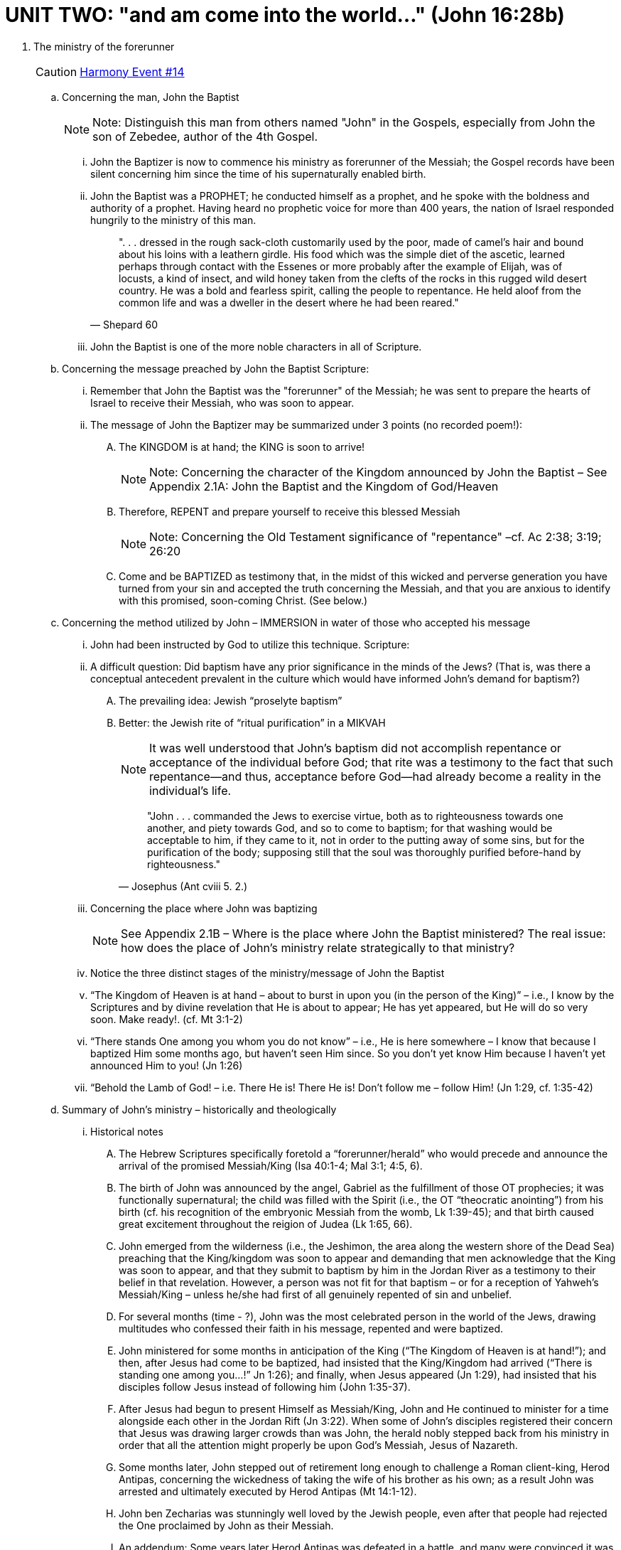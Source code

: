 = UNIT TWO: "and am come into the world..." (John 16:28b)

. The ministry of the forerunner  [[event14]]
+

[CAUTION]
====
++++
<a href="../index.html#14" class="harmony-event-link">Harmony Event #14</a>
++++
====
+

.. Concerning the man, John the Baptist
+

[NOTE]
====
Note:  Distinguish this man from others named "John" in the Gospels, especially from John the son of Zebedee, author of the 4th Gospel.
====
+

... John the Baptizer is now to commence his ministry as forerunner of the Messiah; the Gospel records have been silent concerning him since the time of his supernaturally enabled birth.

... John the Baptist was a PROPHET; he conducted himself as a prophet, and he spoke with the boldness and authority of a prophet.  Having heard no prophetic voice for more than 400 years, the nation of Israel responded hungrily to the ministry of this man.
+

[QUOTE, Shepard 60]
____
". . . dressed in the rough sack-cloth customarily used by the poor, made of camel's hair and bound about his loins with a leathern girdle.  His food which was the simple diet of the ascetic, learned perhaps through contact with the Essenes or more probably after the example of Elijah, was of locusts, a kind of insect, and wild honey taken from the clefts of the rocks in this rugged wild desert country.  He was a bold and fearless spirit, calling the people to repentance.  He held aloof from the common life and was a dweller in the desert where he had been reared."
____
+

... John the Baptist is one of the more noble characters in all of Scripture.




.. Concerning the message preached by John the Baptist
    Scripture:

... Remember that John the Baptist was the "forerunner" of the Messiah; he was sent to prepare the hearts of Israel to receive their Messiah, who was soon to appear.

... The message of John the Baptizer may be summarized under 3 points (no recorded poem!):

.... The KINGDOM is at hand; the KING is soon to arrive!
+

[NOTE]
====
Note: Concerning the character of the Kingdom announced by John the Baptist –  See Appendix 2.1A: John the Baptist and the Kingdom of God/Heaven
====
+




.... Therefore, REPENT and prepare yourself to receive this blessed Messiah
+

[NOTE]
====
Note: Concerning the Old Testament significance of "repentance" –cf. Ac 2:38; 3:19; 26:20
====
+


.... Come and be BAPTIZED  as testimony that, in the midst of this wicked and perverse generation you have turned from your sin and accepted the truth concerning the Messiah, and that you are anxious to identify with this promised, soon-coming Christ. (See below.)






.. Concerning the method utilized by John – IMMERSION in water of those who accepted his message

... John had been instructed by God to utilize this technique.   Scripture:

... A difficult question: Did baptism have any prior significance in the minds of the Jews?
          (That is, was there a conceptual antecedent prevalent in the culture which would have informed John’s demand for baptism?)

.... The prevailing idea: Jewish “proselyte baptism”


.... Better: the Jewish rite of “ritual purification” in a MIKVAH
+

[NOTE]
====
It was well understood that John's baptism did not accomplish repentance or acceptance of the individual before God;  that rite was a testimony to the fact that such repentance--and thus, acceptance before God--had already become a reality in the individual's life.
====
+

[QUOTE, Josephus (Ant cviii 5. 2.)]
____
"John . . . commanded the Jews to exercise virtue, both as to righteousness towards one another, and piety towards God, and so to come to baptism; for that washing would be acceptable to him, if they came to it, not in order to the putting away of some sins, but for the purification of the body; supposing still that the soul was thoroughly purified before-hand by righteousness."
____


... Concerning the place where John was baptizing
+

[NOTE]
====
See Appendix 2.1B – Where is the place where John the Baptist ministered?  The real issue: how does the place of John’s ministry relate strategically to that ministry?
====
+

... Notice the three distinct stages of the ministry/message of John the Baptist

...  “The Kingdom of Heaven is at hand – about to burst in upon you (in the person of the King)” – i.e., I know by the Scriptures and by divine revelation that He is about to appear; He has yet appeared, but He will do so very soon. Make ready!.  (cf. Mt 3:1-2)


...  “There stands One among you whom you do not know” – i.e., He is here somewhere – I know that because I baptized Him some months ago, but haven’t seen Him since. So you don’t yet know Him because I haven’t yet announced Him to you!
(Jn 1:26)


...  “Behold the Lamb of God! – i.e. There He is! There He is! Don’t follow me – follow Him!  (Jn 1:29, cf. 1:35-42)

.. Summary of John’s ministry – historically and theologically

... Historical notes
.... The Hebrew Scriptures specifically foretold a “forerunner/herald” who would precede and announce the arrival of the promised Messiah/King (Isa 40:1-4; Mal 3:1; 4:5, 6).

.... The birth of John was announced by the angel, Gabriel as the fulfillment of those OT prophecies; it was functionally supernatural; the child was filled with the Spirit (i.e., the OT “theocratic anointing”) from his birth (cf. his recognition of the embryonic Messiah from the womb, Lk 1:39-45); and that birth caused great excitement throughout the reigion of Judea (Lk 1:65, 66).

.... John emerged from the wilderness (i.e., the Jeshimon, the area along the western shore of the Dead Sea) preaching that the King/kingdom was soon to appear and demanding that men acknowledge that the King was soon to appear, and that they submit to baptism by him in the Jordan River as a testimony to their belief in that revelation. However, a person was not fit for that baptism – or for a reception of Yahweh’s Messiah/King – unless he/she had first of all genuinely repented of sin and unbelief.

.... For several months (time - ?), John was the most celebrated person in the world of the Jews, drawing multitudes who confessed their faith in his message, repented and were baptized.

.... John ministered for some months in anticipation of the King (“The Kingdom of Heaven is at hand!”); and then, after Jesus had come to be baptized, had insisted that the King/Kingdom had arrived (“There is standing one among you…!” Jn 1:26); and finally, when Jesus appeared (Jn 1:29), had insisted that his disciples follow Jesus instead of following him (John 1:35-37).

.... After Jesus had begun to present Himself as Messiah/King, John and He continued to minister for a time alongside each other in the Jordan Rift (Jn 3:22). When some of John’s disciples registered their concern that Jesus was drawing larger crowds than was John, the herald nobly stepped back from his ministry in order that all the attention might properly be upon God’s Messiah, Jesus of Nazareth.

.... Some months later, John stepped out of retirement long enough to challenge a Roman client-king, Herod Antipas, concerning the wickedness of taking the wife of his brother as his own; as a result John was arrested and ultimately executed by Herod Antipas (Mt 14:1-12).

.... John ben Zecharias was stunningly well loved by the Jewish people, even after that people had rejected the One proclaimed by John as their Messiah.

.... An addendum: Some years later Herod Antipas was defeated in a battle, and many were convinced it was because of his treachery against John the Baptist.
+

[QUOTE, Josephus tells the story (Ant xviii 5.2)]
____
Now some of the Jews thought that the destruction of Herod's army came from God, and that very justly, as a punishment of what he did against John, that was called the Baptist: for Herod slew him, who was a good man, and commanded the Jews to exercise virtue, both as to righteousness towards one another, and piety towards God, and so to come to baptism; for that the washing [with water] would be acceptable to him, if they made use of it, not in order to the putting away [or the remission] of some sins [only], but for the purification of the body; supposing still that the soul was thoroughly purified beforehand by righteousness. Now when [many] others came in crowds about him, for they were very greatly moved [or pleased] by hearing his words, Herod, who feared lest the great influence John had over the people might put it into his power and inclination to raise a rebellion, (for they seemed ready to do any thing he should advise,) thought it best, by putting him to death, to prevent any mischief he might cause, and not bring himself into difficulties, by sparing a man who might make him repent of it when it would be too late. Accordingly he was sent a prisoner, out of Herod's suspicious temper, to Macherus, the castle I before mentioned, and was there put to death. Now the Jews had an opinion that the destruction of this army was sent as a punishment upon Herod, and a mark of God's displeasure to him.
____
+

.... The retirement of John the Baptist (Jn 3:22-36) is one of the more noble and instructive scenes in the Scriptures.




... Theological Notes
....The baptism of John is not one with Christian baptism.

.... John’s role was that of a herald of the Kingdom which, in the Person of the King, was about to appear.

.... Thus, John’s baptism was not primarily or (in one instance) necessarily a baptism of repentance; it was a baptism of identification with the King/Kingdom of which John was the declared herald.

..... John announced Jesus as the “messenger of the (new) covenant” (Mal 3:1); the Messiah/King/Deliverer whom men had been explicitly and emphatically taught to anticipate ever since the Garden of Eden.

.... John “did no miracle” (Jn 10:41 – lest he be mistaken as the Messiah himself), and yet the Jewish world was turned upside down by him (Mt 3:1-4). This is best understood as a result of two realities: the fever-pitch spirit of Messianic expectation which obtained throughout the Jewish world (and beyond) at that point of human history; and the fact that John’s role had been so emphatically foretold.

.... The conceptual antecedent to John’s baptism – the mikvah/mikvaot which had become so ubiquitous in Israel at that point – emphasizes the fact that what was at stake in John’s ministry was nothing less than coming into contact with God’s Messiah.

... Important: John’s ministry was strategically important to Jesus’ ministry in two particulars:

.... With regard to the all-important question: “How did Jesus get away with proclaiming Himself Messiah-King in that place at that time and for that season?

..... Initially – it was John who was regarded as the leader of this strange religious enthusiasm that erupted suddenly in the region of Judea; thus, in the early months of Jesus’ ministry, as He caught the attention of the multitudes, most of the suspicion of the Jewish leadership was focused on John; Jesus was able to remain “below the radar” for some months, which was strategically advantageous to Him.

..... Throughout His ministry – those who had accepted John’s message provided “cover” for Jesus against the Jewish and Roman authorities who were more and more angry with Jesus. John provided Jesus with a significant population of followers very quickly.  In theological terms, there was a great host who had already become believers when Jesus first appeared publicly, and that host had believed a message which demanded they look for the soon appearance of a man other than John.  Right-minded, careful people had doubtless measured John’s message by the Scriptures and found it entirely acceptable.  So when Jesus did appear, He was able very quickly to build a base of believing support.  As He traveled throughout the land, everywhere He went He was immediately received by followers who had believed John’s testimony, who were breathlessly waiting for the appearance (in their village or region) of the One whom John announced as Messiah, and thus who would have given their lives for the Nazarene though they had never met Him before! In short, again and again Jesus’ enemies want to take Him, but they cannot because they “feared the people” (e.g. Mt 21:46; Mk 11:18). This was very strategic: Roman officers were deputized to keep the peace, and thus a riot over this Nazarene could have spelled disaster for the Roman leadership in a given district.

.... With regard to the legitimacy of Jesus’ messianic claims



. The baptism of Jesus by John the Baptist  [[event15]]
+

[CAUTION]
====
++++
<a href="../index.html#15" class="harmony-event-link">Harmony Event #15</a>
++++
====
+

[NOTE]
====
John was sufficient to fulfill one specific prediction concerning the coming of the Christ – that of the forerunner anticipated by Isaiah and Malachi.  Though Jesus’ enemies tried to argue that John did not fulfill that prophecy (Mt 17:10), the angel had announced that he would (Lk 1:16, 17), John had claimed that he did (Jn 1:23), and Jesus affirmed that the Baptist had fulfilled those prophecies in a way that rendered those arguments of His enemies invalid.
====
+

.. An important and difficult question: WHY WAS JESUS BAPTIZED?
... Some deficient responses
.... John and Jesus plotted the event to gain attention for Jesus as He set in motion His ingenious plot of deceit and chicanery to convince the nation of Israel that He was indeed their long-awaited Messiah.
.... Jesus came to be the representative of a sinful race; thus He deigned at this time to symbolize His own purification from sin.
.... Jesus intended His baptism to be a picture of His future death, burial, and resurrection. He knew that it was going to be difficult to get His followers to accept this concept, so He seized upon this opportunity to introduce the idea at the very inception of His public ministry.
.... Jesus' baptism was an act of ceremonial purification unto righteousness, because Jesus was here commencing His ministry as our Great High Priest.
.... The sacramentalist view - "He did not so much get cleansing from baptism as impart cleansing to it. He sanctified the blessed sacrament in the future."
... Two mistakes commonly made in considering this question, "Why was Jesus baptized?"
.... John's baptism is too often considered to be primarily and necessarily a "baptism of repentance."
In fact, it was that only secondarily. It was primarily a baptism of IDENTIFICATION with the announced King and kingdom. However, in the case of sinful men to whom John preached, such identification with the Messianic King and His Kingdom demanded repentance first of all.
.... The attempt is made to find some ulterior motive in Jesus' submission to the baptism of John. According to the New Testament record, there was no such ulterior motive.
+

[QUOTE, Edersheim (Life & Times I:280)]
____
"Again, and most important of all, we must not seek for any ulterior motive in the coming of Jesus to this baptism.  He had no ulterior motive of any kind; it was an act of simple submissive obedience on the part of the Perfect One - and submissive obedience has no motive beyond itself.  It asks no reasons; it cherishes no ulterior purpose."
____
+

[NOTE]
====
An interesting note in this regard: Jesus’ leave-taking moment with His mother at the wedding in Cana – John 4:1-3.
====
+
... The simple reason Jesus went to be baptized by John – He knew it was the right thing to do! (Cf. Mt 3:15, Mt 21:25)
+

[NOTE]
====
Note: In this regard, it is important to realize that the baptism of Jesus by John was not the first act of Jesus’ public life, but the last act of His private life.
====
+

.. The events of Jesus' baptism ... Jesus travelled to the Jordan River specifically to be baptized by John the Baptist.
... Jesus waited until all others had departed (Lk 3:21), and then went to John for baptism.
... John hesitated, but submitted when Jesus instructed him (Mk 3:14,15). Note: The testimony of John the Baptist in John 1:31, 33 is best taken as insistence that the first time Jesus and John the Baptist had ever met face to face was at the Jordan when Jesus was baptized by John.
... Notice that each Person of the triune Godhead was involved in this event.  Q: Why is it important for God to speak aloud in this fashion at this point?
+

[TIP]
====
The Father’s Testimony:
“Thou art…!” (Mk 1.11; Lk 3.22)
“This is…!” (Mt 3.17)
Or both?
See Appx 2.1C
====
+

... IMPORTANT: As Jesus emerged from the waters of the Jordan, the Holy Spirit descended upon Him.
+

[NOTE]
====
Note: concerning the anointing of the Spirit in the Old Testament:
====
+

It is my conviction that this is the "theocratic anointing" of Jesus, and by this means Jesus--in His Kenosis--was equipped to set out on the mission He had been given to offer the Kingdom to the nation of Israel.
+

[TIP]
====
How does this relate to the issue of the reality of the humanity of Jesus – specifically, to the limitations which are a definitional aspect of His humanity?
====
+

. The wilderness experience: fasting, temptation, recuperation with angelic help
(Mt 4:1-11; Mk 1:12,13; Lk 4:1-13)  [[event16]]
.. When was Jesus “driven” into the wilderness to endure this season of temptation?  Scripture:
+

[CAUTION]
====
++++
<a href="https://slides.cypressbible.org/app/#16" class="harmony-event-link">Harmony Event #16</a>
++++
====
+

[NOTE]
====
Notice that the actual season of deliberate and oppressive temptation of Jesus by Satan happens only after Jesus had “eaten nothing” for 40 days (Lk 4:2; Mt 4:2). What was Jesus’ physical condition after those 40 days? Why is it significant to the narrative?
====
+

.. Re: the PURPOSE of God in this specific and devastating season of temptation endured by His Son, Jesus
... Notice that it was God who initiated this encounter, and not Satan.  Scripture:
+

[NOTE]
====
The point: It is not Satan who traps Christ in the wilderness; rather, it is the Father who deliberately places His Son in open conflict with Satan, in order to establish Jesus' identity and power.
====
+
... What might you suggest was God’s purpose in submitting His Son to this experience?
.. The specific temptations used by Satan against Jesus – and Jesus’ response
... Cf. Gen 3:6 – “…good for food, pleasant to the eyes…desirable to make one wise” (“be like God…”
... 1 Jn 2:16 – “…lust of the flesh, lust of the eyes, pride of life…”

.... Satan: “Since you are the Son of God, turn stones into bread…”  Jesus: Deuteronomy 8:3
.... From “pinnacle of temple, ”Cast yourself down, angels will bear you up!” (citing Ps 91.11) Jesus: Deuteronomy 6:16
.... From “exceedingly high mountain”: “all these I will give you if you fall down and worship me.”  Jesus: Deuteronomy 6:13
+

[NOTE]
====
Questions:

* The order of the last 2 temptations (MT: ❶ ❷ ❸; Lk: ❶ ❸ ❷)
* Where is that “exceedingly high mountain” from which one might see “all the kingdoms of the world,” and what does that reference suggest concerning the character of this experience?

.. Notice the contrast between the temptation of the first Adam (Gen 3) and the last Adam
====
+

[cols="2,2", options="header"]
|===
|THE TEMPTATION OF ADAM |THE TEMPTATION OF CHRIST

|The devil challenged Adam; it was Satan who took the initiative.
|Christ challenged the devil; the Spirit led Christ into the wilderness, and there the devil was compelled to tempt Him to sin.

|Adam had every possible advantage (paradise, food, companionship, every need met).
|Christ was at the most serious disadvantage, wanting every human comfort and need (hungry, alone).

|The devil emerged victorious. (That is, victory was won for a time by Satan; it was not established as secure or permanent.)
|Christ emerged finally and fully victorious; victory was established as ultimately secure, though not yet entirely won.

|Adam responded to human desire, refused to depend upon the truthfulness of God’s words, fell into sin.
|Christ trusted in the Word of God, stood true to God, resisted sin.

|Adam stood at the head of the race of men; that race fell into sin with him.
|Christ stood as the Head of all those who believe and lifted that number to forgiveness and life.
|===

.. Regarding the ministry of angels to Jesus

... The narrative:
Mt 4:11 “Then the devil left Him, and behold, angels came and ministered to Him.” (Mt 4:11);
Mk 1:13 “And He was there in the wilderness forty days, tempted by Satan, and was with the wild beasts; and the angels ministered to Him.”

... What did the angels do on behalf of Jesus?

... How long did these angels minister to Jesus?

.. Important: what is going on with John the Baptist during this time?  *Cf. Jn 1:26 – “there is One standing in your midst…”*

.. An important sidebar consideration: How should we understand the temptation of the sinless God-man, Jesus?
+

[TIP]
====
A related issue: impeccability vs. peccability?
====
+

. The forerunner's testimony before a Sanhedrin committee.  (Jn 1:19-28)  [[event17]]
+

[CAUTION]
====
++++
<a href="../index.html#17" class="harmony-event-link">Harmony Event #17</a>
++++
====
+

[NOTE]
====
NOTE regarding John 1-4 and the Synoptic Gospels:

- It is at this point that the Synoptics jump to the Galilean Ministry. It is only the fourth Gospel which records the events of the next several months of Jesus' ministry. (Cf. the PROPOSED HARMONY)
- John seems to be consciously relating his account to the Synoptics, especially in the first days of Jesus' ministry after the Temptation. Note carefully the chronological references in John 1:29, 35, 43, 2:1, and then again in 2:12,13. Indeed, John 1:29-2:11 seems to constitute a day-by-day account of the first week of Jesus' public ministry.
====
+

.. The situation: The Sanhedrin, the official body of government among the Jews, sent a delegation to investigate this one called "John the Baptizer."  The responsibility of this committee:
+

[QUOTE, Smith 42]
____
"The Pharisees and Sadducees who had presented themselves as candidates for baptism and been so scornfully rejected, had quitted the scene of their humiliation and carried a report to the Sanhedrin. It is an evidence of the impression which he had made upon them that the rulers did not straightway take vengeance on the audacious prophet. They feared him; they thought it possible that he might be the Messiah or the Messiah's herald. And therefore they resolved to dispatch a deputation to interview him, and ascertain what he claimed to be."
____
+

.. The interview (1:19-27)
... The first question: “Who are you?” (1:19-24)

.... Notice the suggestions the Sanhedrinists offered –

.... A difficult issue: did John the Baptist fulfill the Elijah prophecy of Mal 4:5,6, given his statement in Jn 1:21?
+

[NOTE]
====
See Appendix 2.1D – In what sense (if any) was John the Baptist Elijah?
====
+

.... Notice the explicit claim made by John in response to this question (1:23)

... The second question: "Why do you baptize, then?"  In answer to this question, John tells of one, even now abiding in their midst, in whose authority he has come.

... The aftermath of this interrogation: the Jewish leadership has determined that John the Baptist is a threat who needs to be eliminated (cf. Mt 4:12; Mk 1:14; esp. Mt 17:12).  Soon, those leaders, in league with their Roman overlords and compatriots, would focus their fear and hatred on the One whom John announced as their Messiah (cf. Jn 4:1).

.. Important: note that John the Apostle uses this event as the reference point to his narrative of the first 5 days of Jesus’ public ministry (1:29, 35, 43; 2:1).
+

[NOTE]
====
Thus, this interrogation of John by the Sanhedrinists happened at the very end of Jesus’ wilderness experience, which is to say on the final day of the period we have identified as the preparation for Jesus’ public ministry – thus, one day before the beginning of Jesus’ public ministry.
====
+


